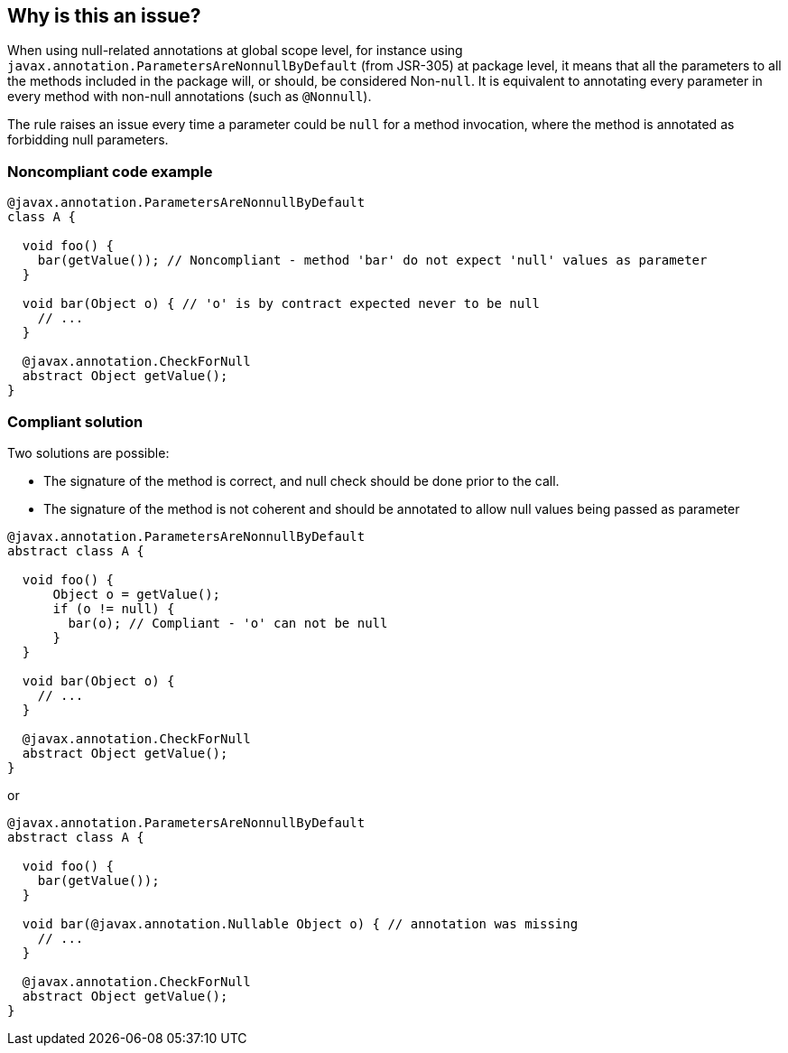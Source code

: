 == Why is this an issue?

When using null-related annotations at global scope level, for instance using ``++javax.annotation.ParametersAreNonnullByDefault++`` (from JSR-305) at package level, it means that all the parameters to all the methods included in the package will, or should, be considered Non-``++null++``. It is equivalent to annotating every parameter in every method with non-null annotations (such as ``++@Nonnull++``).


The rule raises an issue every time a parameter could be ``++null++`` for a method invocation, where the method is annotated as forbidding null parameters.


=== Noncompliant code example

[source,java]
----
@javax.annotation.ParametersAreNonnullByDefault
class A {

  void foo() {
    bar(getValue()); // Noncompliant - method 'bar' do not expect 'null' values as parameter
  }

  void bar(Object o) { // 'o' is by contract expected never to be null
    // ...
  }

  @javax.annotation.CheckForNull
  abstract Object getValue();
}
----


=== Compliant solution

Two solutions are possible: 

* The signature of the method is correct, and null check should be done prior to the call.
* The signature of the method is not coherent and should be annotated to allow null values being passed as parameter

[source,java]
----
@javax.annotation.ParametersAreNonnullByDefault
abstract class A {

  void foo() {
      Object o = getValue();
      if (o != null) {
        bar(o); // Compliant - 'o' can not be null
      }
  }

  void bar(Object o) {
    // ...
  }

  @javax.annotation.CheckForNull
  abstract Object getValue();
}
----

or 


[source,java]
----
@javax.annotation.ParametersAreNonnullByDefault
abstract class A {

  void foo() {
    bar(getValue());
  }

  void bar(@javax.annotation.Nullable Object o) { // annotation was missing
    // ...
  }

  @javax.annotation.CheckForNull
  abstract Object getValue();
}
----

ifdef::env-github,rspecator-view[]

'''
== Implementation Specification
(visible only on this page)

=== Message

Annotate the parameter with @javax.annotation.Nullable in method declaration, or make sure that null can not be passed as argument


=== Highlighting

Principal: Nullable parameter expression (with flow leading to null constraint)

Secondary: method declaration (what if in other file?)


endif::env-github,rspecator-view[]
